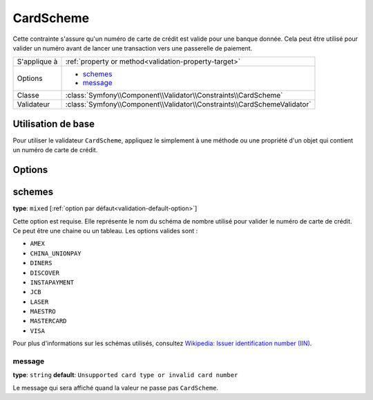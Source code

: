 CardScheme
==========

.. versionadded:: 2.2
    La validation CardScheme validation est nouvelle en Symfony 2.2.

Cette contrainte s'assure qu'un numéro de carte de crédit est valide pour une banque
donnée. Cela peut être utilisé pour valider un numéro avant de lancer une transaction
vers une passerelle de paiement.

+----------------+--------------------------------------------------------------------------+
| S'applique à   | :ref:`property or method<validation-property-target>`                    |
+----------------+--------------------------------------------------------------------------+
| Options        | - `schemes`_                                                             |
|                | - `message`_                                                             |
+----------------+--------------------------------------------------------------------------+
| Classe         | :class:`Symfony\\Component\\Validator\\Constraints\\CardScheme`          |
+----------------+--------------------------------------------------------------------------+
| Validateur     | :class:`Symfony\\Component\\Validator\\Constraints\\CardSchemeValidator` |
+----------------+--------------------------------------------------------------------------+

Utilisation de base
-------------------

Pour utiliser le validateur ``CardScheme``, appliquez le simplement
à une méthode ou une propriété d'un objet qui contient un numéro de
carte de crédit.

.. configuration-block::

    .. code-block:: yaml

        # src/Acme/SubscriptionBundle/Resources/config/validation.yml
        Acme\SubscriptionBundle\Entity\Transaction:
            properties:
                cardNumber:
                    - CardScheme:
                        schemes: [VISA]
                        message: Votre numéro de carte n'est pas valide.

    .. code-block:: xml

        <!-- src/Acme/SubscriptionBundle/Resources/config/validation.xml -->
        <class name="Acme\SubscriptionBundle\Entity\Transaction">
            <property name="cardNumber">
                <constraint name="CardScheme">
                    <option name="schemes">
                        <value>VISA</value>
                    </option>
                    <option name="message">Votre numéro de carte n'est pas valide.</option>
                </constraint>
            </property>
        </class>

    .. code-block:: php-annotations

        // src/Acme/SubscriptionBundle/Entity/Transaction.php
        namespace Acme\SubscriptionBundle\Entity\Transaction;
        
        use Symfony\Component\Validator\Constraints as Assert;

        class Transaction
        {
            /**
             * @Assert\CardScheme(schemes = {"VISA"}, message = "Votre numéro de carte n'est pas valide.")
             */
            protected $cardNumber;
        }

    .. code-block:: php

        // src/Acme/SubscriptionBundle/Entity/Transaction.php
        namespace Acme\SubscriptionBundle\Entity\Transaction;
        
        use Symfony\Component\Validator\Mapping\ClassMetadata;
        use Symfony\Component\Validator\Constraints as Assert;

        class Transaction
        {
            protected $cardNumber;

            public static function loadValidatorMetadata(ClassMetadata $metadata)
            {
                $metadata->addPropertyConstraint('cardNumber', new Assert\CardScheme(array(
                    'schemes' => array(
                        'VISA'
                    ),
                    'message' => 'Votre numéro de carte n'est pas valide',
                )));
            }
        }

Options
-------

schemes
-------

**type**: ``mixed`` [:ref:`option par défaut<validation-default-option>`]

Cette option est requise. Elle représente le nom du schéma de nombre utilisé
pour valider le numéro de carte de crédit. Ce peut être une chaine ou un tableau.
Les options valides sont :

* ``AMEX``
* ``CHINA_UNIONPAY``
* ``DINERS``
* ``DISCOVER``
* ``INSTAPAYMENT``
* ``JCB``
* ``LASER``
* ``MAESTRO``
* ``MASTERCARD``
* ``VISA``

Pour plus d'informations sur les schémas utilisés, consultez `Wikipedia: Issuer identification number (IIN)`_.

message
~~~~~~~

**type**: ``string`` **default**: ``Unsupported card type or invalid card number``

Le message qui sera affiché quand la valeur ne passe pas ``CardScheme``.

.. _`Wikipedia: Issuer identification number (IIN)`: http://en.wikipedia.org/wiki/Bank_card_number#Issuer_identification_number_.28IIN.29
